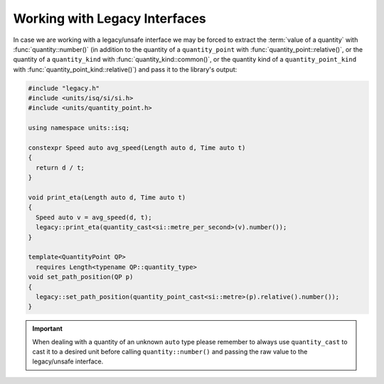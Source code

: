 .. namespace:: units

Working with Legacy Interfaces
==============================

In case we are working with a legacy/unsafe interface we may be forced to
extract the :term:`value of a quantity` with :func:`quantity::number()`
(in addition
to the quantity of a ``quantity_point`` with :func:`quantity_point::relative()`,
or the quantity of a ``quantity_kind`` with :func:`quantity_kind::common()`,
or the quantity kind of a ``quantity_point_kind``
with :func:`quantity_point_kind::relative()`)
and pass it to the library's output:

.. code-block::
    :caption: legacy.h

    namespace legacy {

    void print_eta(double speed_in_mps);
    void set_path_position(double meter);

    } // namespace legacy

.. code-block::

    #include "legacy.h"
    #include <units/isq/si/si.h>
    #include <units/quantity_point.h>

    using namespace units::isq;

    constexpr Speed auto avg_speed(Length auto d, Time auto t)
    {
      return d / t;
    }

    void print_eta(Length auto d, Time auto t)
    {
      Speed auto v = avg_speed(d, t);
      legacy::print_eta(quantity_cast<si::metre_per_second>(v).number());
    }

    template<QuantityPoint QP>
      requires Length<typename QP::quantity_type>
    void set_path_position(QP p)
    {
      legacy::set_path_position(quantity_point_cast<si::metre>(p).relative().number());
    }

.. important::

    When dealing with a quantity of an unknown ``auto`` type please remember
    to always use ``quantity_cast`` to cast it to a desired unit before calling
    ``quantity::number()`` and passing the raw value to the legacy/unsafe interface.
